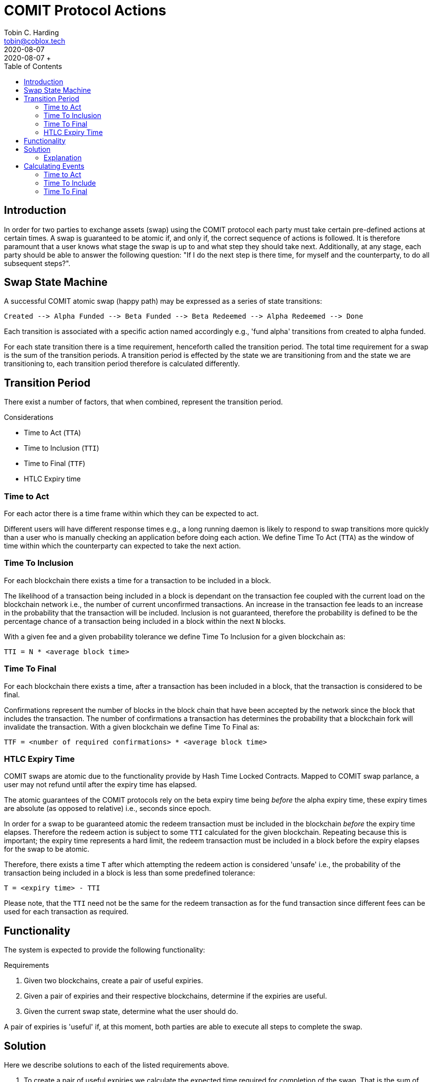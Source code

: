 = COMIT Protocol Actions
Tobin C. Harding <tobin@coblox.tech>;
:toc:
:revdate: 2020-08-07
+ Created on: {revdate} +

== Introduction

In order for two parties to exchange assets (swap) using the COMIT protocol each party must take certain pre-defined actions at certain times. A swap is guaranteed to be atomic if, and only if, the correct sequence of actions is followed. It is therefore paramount that a user knows what stage the swap is up to and what step they should take next. Additionally, at any stage, each party should be able to answer the following question: "If I do the next step is there time, for myself and the counterparty, to do all subsequent steps?".

== Swap State Machine

A successful COMIT atomic swap (happy path) may be expressed as a series of state transitions:

        Created --> Alpha Funded --> Beta Funded --> Beta Redeemed --> Alpha Redeemed --> Done

Each transition is associated with a specific action named accordingly e.g., 'fund alpha' transitions from created to alpha funded.

For each state transition there is a time requirement, henceforth called the transition period. The total time requirement for a swap is the sum of the transition periods. A transition period is effected by the state we are transitioning from and the state we are transitioning to, each transition period therefore is calculated differently.

== Transition Period

There exist a number of factors, that when combined, represent the transition period.

.Considerations
* Time to Act (`TTA`)
* Time to Inclusion (`TTI`)
* Time to Final (`TTF`)
* HTLC Expiry time

=== Time to Act

For each actor there is a time frame within which they can be expected to act.

Different users will have different response times e.g., a long running daemon is likely to respond to swap transitions more quickly than a user who is manually checking an application before doing each action. We define Time To Act (`TTA`) as the window of time within which the counterparty can expected to take the next action.

=== Time To Inclusion

For each blockchain there exists a time for a transaction to be included in a block.

The likelihood of a transaction being included in a block is dependant on the transaction fee coupled with the current load on the blockchain network i.e., the number of current unconfirmed transactions. An increase in the transaction fee leads to an increase in the probability that the transaction will be included. Inclusion is not guaranteed, therefore the probability is defined to be the percentage chance of a transaction being included in a block within the next `N` blocks.

With a given fee and a given probability tolerance we define Time To Inclusion for a given blockchain as:

----
TTI = N * <average block time>
----

=== Time To Final

For each blockchain there exists a time, after a transaction has been included in a block, that the transaction is considered to be final.

Confirmations represent the number of blocks in the block chain that have been accepted by the network since the block that includes the transaction. The number of confirmations a transaction has determines the probability that a blockchain fork will invalidate the transaction. With a given blockchain we define Time To Final as:

----
TTF = <number of required confirmations> * <average block time>
----

=== HTLC Expiry Time

COMIT swaps are atomic due to the functionality provide by Hash Time Locked Contracts. Mapped to COMIT swap parlance, a user may not refund until after the expiry time has elapsed.

The atomic guarantees of the COMIT protocols rely on the beta expiry time being _before_ the alpha expiry time, these expiry times are absolute (as opposed to relative) i.e., seconds since epoch.

In order for a swap to be guaranteed atomic the redeem transaction must be included in the blockchain _before_ the expiry time elapses. Therefore the redeem action is subject to some `TTI` calculated for the given blockchain. Repeating because this is important; the expiry time represents a hard limit, the redeem transaction must be included in a block before the expiry elapses for the swap to be atomic.

Therefore, there exists a time `T` after which attempting the redeem action is considered 'unsafe' i.e., the probability of the transaction being included in a block is less than some predefined tolerance:

----
T = <expiry time> - TTI
----

Please note, that the `TTI` need not be the same for the redeem transaction as for the fund transaction since different fees can be used for each transaction as required.

== Functionality

The system is expected to provide the following functionality:

.Requirements
1. Given two blockchains, create a pair of useful expiries.
2. Given a pair of expiries and their respective blockchains, determine if the expiries are useful.
3. Given the current swap state, determine what the user should do.

A pair of expiries is 'useful' if, at this moment, both parties are able to execute all steps to complete the swap.

== Solution

Here we describe solutions to each of the listed requirements above.

1. To create a pair of useful expiries we calculate the expected time required for completion of the swap. That is the sum of the transition periods for each transition. We then add a Time To Live (`TTL`) value, this ensures the calculated expiries remain useful for `TTL`.

2. A pair of expiries is useful if there is time to take each action required to complete the swap i.e., the expiry pair is useful if there is time to transition to the first action AND there is time for each subsequent action.

3. Semantically the next possible action is either the next happy path action or cancel. Cancel is either refund or abort.

.Semantic actions
* *next*: The next happy path action (deterministic from the state diagram).
* *refund*: Send a refund transaction to the blockchain (cancel after fund).
* *wait_for_refund*: Refund is not yet available but should be taken when available.
* *abort*: Take no further action (cancel before fund).

The recommended next action can be fully determined from the following algorithm:

----
1. IF refund is available RETURN refund
2. IF there is time to transition to next AND there is time for the subsequent action RETURN next
3. IF have funded RETURN wait_for_refund
4. RETURN abort
----

Note that step 2 is recursive, the base case being the final stage of the annotated state diagram - done (see below).

=== Explanation

Various events must occur in order to transition from one state to the next. We can identify these events and annotate the state diagram accordingly. If we are able to calculate the time of each of these events we are able to fully determine the period of each transition.

We define the Time To Final to be a part of the transition to a state e.g., the alpha funded state is not reached until the alpha fund transaction has become final.

There exists a transition diagram for each actor. Each actor progresses along their own state diagram but must be able to predict the state progression of the counterparty in order to determine whether progression is possible for the counterparty.

.Annotated state diagram for Alice:
----
(Create) TTA_A TTI_AF TTF_A (alpha funded) TTA_B TTI_BF TTF_B (beta funded) TTA_A TTI_BR TTC_B (beta redeemed) (done)
----

.Annotated state diagram for Bob:
----
(Create) TTA_A TTI_AF TTF_A (alpha funded) TTA_B TTI_BF TTF_B (beta funded) TTA_A TTI_BR (beta redeemed) TTA_B TTI_AR TTC_A (alpha redeemed) (done)
----

For a swap to continue, at all times, each actor must be able to transition to 'done' before the expiry time governing their redeem action elapses.

.Key:
* (state): states are shown inside parenthesis
* `TTA_A`: `TTA` for Alice
* `TTA_B`: `TTA` for Bob
* `TTI_AF`: `TTI` for Alpha Fund transaction
* `TTI_BF`: `TTI` for Beta Fund transaction
* `TTI_AR`: `TTI` for Alpha Redeem transaction
* `TTI_BR`: `TTI` for Beta Redeem transaction
* `TTF_A`: `TTF` for Alpha ledger
* `TTF_B`: `TTF` for Beta ledger

.Note
* `TTI_AR` is not actually essential for Bob, we assume Bob waits for Alice's redeem transaction to be included in a block, technically by monitoring unconfirmed transactions (e.g. watching the Bitcoin mempool) `TTI_AR` could be removed. This in no way effects the security of the protocol.


== Calculating Events

=== Time to Act

Time To Act should allow for network congestion and expected response of the user.

* `TTA_B` is defined to be 15 minutes
* `TTA_A` is defined to be 60 minutes

=== Time To Include

(TODO: This section is incomplete)

This is a common task within the ecosystem of each blockchain, as such we will do as is typical for each. We dynamically determine the suggested fee after defining `P` and N.

.Values (Bitcoin/Ethereum)
* P: probability ???
* N: number of blocks ???

=== Time To Final

We consider a transaction final once `X` number of blocks have been accepted by the network since the transaction was included.

.We define `X` to be
* Bitcoin: 6
* Ethereum: 12
